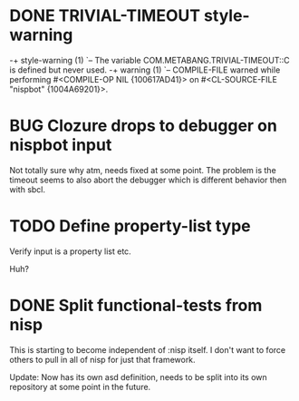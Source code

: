 
* DONE TRIVIAL-TIMEOUT style-warning
-+  style-warning (1)
 `-- The variable COM.METABANG.TRIVIAL-TIMEOUT::C is defined but never used.
-+  warning (1)
 `-- COMPILE-FILE warned while performing #<COMPILE-OP NIL {100617AD41}> on
     #<CL-SOURCE-FILE "nispbot" {1004A69201}>.

* BUG Clozure drops to debugger on nispbot input
  Not totally sure why atm, needs fixed at some point. The problem is
  the timeout seems to also abort the debugger which is different
  behavior then with sbcl.

* TODO Define property-list type
  Verify input is a property list etc.

  Huh?
* DONE Split functional-tests from nisp
  DEADLINE: <2010-01-05 Tue> CLOSED: [2010-04-22 Thu 18:00]
  :LOGBOOK:
  - State "DONE"       from "TODO"       [2010-04-22 Thu 18:00]
  :END:
  :PROPERTIES:
  :CREATED:  <2010-01-03 Sun 07:31>
  :END:
  This is starting to become independent of :nisp itself. I don't want
  to force others to pull in all of nisp for just that framework.

  Update: Now has its own asd definition, needs to be split into its own
  repository at some point in the future.




